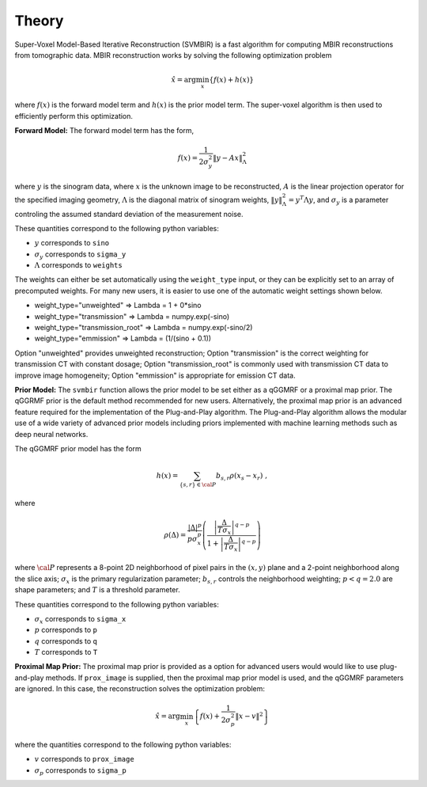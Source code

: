 ======
Theory
======

Super-Voxel Model-Based Iterative Reconstruction (SVMBIR) is a fast algorithm for computing MBIR reconstructions from tomographic data.
MBIR reconstruction works by solving the following optimization problem

.. math::

    {\hat x} = \arg \min_x \left\{ f(x) + h(x) \right\}

where :math:`f(x)` is the forward model term and :math:`h(x)` is the prior model term.
The super-voxel algorithm is then used to efficiently perform this optimization.


**Forward Model:**
The forward model term has the form,

.. math::

    f(x) = \frac{1}{2 \sigma_y^2} \Vert y - Ax \Vert_\Lambda^2

where :math:`y` is the sinogram data, 
where :math:`x` is the unknown image to be reconstructed, 
:math:`A` is the linear projection operator for the specified imaging geometry, 
:math:`\Lambda` is the diagonal matrix of sinogram weights, :math:`\Vert y \Vert_\Lambda^2 = y^T \Lambda y`, and :math:`\sigma_y` is a parameter controling the assumed standard deviation of the measurement noise.

These quantities correspond to the following python variables:

* :math:`y` corresponds to ``sino``
* :math:`\sigma_y` corresponds to ``sigma_y`` 
* :math:`\Lambda` corresponds to ``weights`` 

The weights can either be set automatically using the ``weight_type`` input, or they can be explicitly set to an array of precomputed weights.
For many new users, it is easier to use one of the automatic weight settings shown below.

* weight_type="unweighted" => Lambda = 1 + 0*sino
* weight_type="transmission" => Lambda = numpy.exp(-sino)
* weight_type="transmission_root" => Lambda = numpy.exp(-sino/2)
* weight_type="emmission" => Lambda = (1/(sino + 0.1))

Option "unweighted" provides unweighted reconstruction; Option "transmission" is the correct weighting for transmission CT with constant dosage; Option "transmission_root" is commonly used with transmission CT data to improve image homogeneity; Option "emmission" is appropriate for emission CT data. 

**Prior Model:**
The ``svmbir`` function allows the prior model to be set either as a qGGMRF or a proximal map prior. 
The qGGRMF prior is the default method recommended for new users. 
Alternatively, the proximal map prior is an advanced feature required for the implementation of the Plug-and-Play algorithm. The Plug-and-Play algorithm allows the modular use of a wide variety of advanced prior models including priors implemented with machine learning methods such as deep neural networks.

The qGGMRF prior model has the form

.. math::

    h(x) = \sum_{ \{s,r\} \in {\cal P}} b_{s,r} \rho ( x_s - x_r) \ ,

where 

.. math::

    \rho ( \Delta ) = \frac{|\Delta |^p }{ p \sigma_x^p } \left( \frac{\left| \frac{\Delta }{ T \sigma_x } \right|^{q-p}}{1 + \left| \frac{\Delta }{ T \sigma_x } \right|^{q-p}} \right)

where :math:`{\cal P}` represents a 8-point 2D neighborhood of pixel pairs in the :math:`(x,y)` plane and a 2-point neighborhood along the slice axis;
:math:`\sigma_x` is the primary regularization parameter;
:math:`b_{s,r}` controls the neighborhood weighting;
:math:`p<q=2.0` are shape parameters;
and :math:`T` is a threshold parameter.

These quantities correspond to the following python variables:

* :math:`\sigma_x` corresponds to ``sigma_x``
* :math:`p` corresponds to ``p`` 
* :math:`q` corresponds to ``q`` 
* :math:`T` corresponds to ``T`` 


**Proximal Map Prior:**
The proximal map prior is provided as a option for advanced users would would like to use plug-and-play methods.
If ``prox_image`` is supplied, then the proximal map prior model is used, and the qGGMRF parameters are ignored. 
In this case, the reconstruction solves the optimization problem:

.. math::

    {\hat x} = \arg \min_x \left\{ f(x) + \frac{1}{2\sigma_p^2} \Vert x -v \Vert^2 \right\}

where the quantities correspond to the following python variables:

* :math:`v` corresponds to ``prox_image``
* :math:`\sigma_p` corresponds to ``sigma_p``

